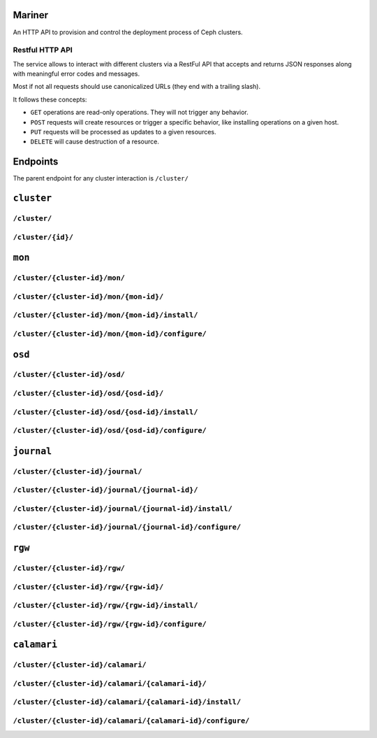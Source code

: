 Mariner
=======
An HTTP API to provision and control the deployment process of Ceph clusters.


Restful HTTP API
----------------
The service allows to interact with different clusters via a RestFul API that
accepts and returns JSON responses along with meaningful error codes and
messages.

Most if not all requests should use canonicalized URLs (they end with
a trailing slash).

It follows these concepts:

* ``GET`` operations are read-only operations. They will not trigger any
  behavior.

* ``POST`` requests will create resources or trigger a specific behavior, like
  installing operations on a given host.

* ``PUT`` requests will be processed as updates to a given resources.

* ``DELETE`` will cause destruction of a resource.


Endpoints
=========
The parent endpoint for any cluster interaction is ``/cluster/``

``cluster``
===========

``/cluster/``
-------------

``/cluster/{id}/``
------------------

``mon``
=======

``/cluster/{cluster-id}/mon/``
------------------------------

``/cluster/{cluster-id}/mon/{mon-id}/``
---------------------------------------

``/cluster/{cluster-id}/mon/{mon-id}/install/``
-----------------------------------------------

``/cluster/{cluster-id}/mon/{mon-id}/configure/``
-------------------------------------------------

``osd``
=======

``/cluster/{cluster-id}/osd/``
------------------------------

``/cluster/{cluster-id}/osd/{osd-id}/``
---------------------------------------

``/cluster/{cluster-id}/osd/{osd-id}/install/``
-----------------------------------------------

``/cluster/{cluster-id}/osd/{osd-id}/configure/``
-------------------------------------------------

``journal``
===========

``/cluster/{cluster-id}/journal/``
----------------------------------

``/cluster/{cluster-id}/journal/{journal-id}/``
-----------------------------------------------

``/cluster/{cluster-id}/journal/{journal-id}/install/``
-------------------------------------------------------

``/cluster/{cluster-id}/journal/{journal-id}/configure/``
---------------------------------------------------------


``rgw``
=======

``/cluster/{cluster-id}/rgw/``
------------------------------

``/cluster/{cluster-id}/rgw/{rgw-id}/``
---------------------------------------

``/cluster/{cluster-id}/rgw/{rgw-id}/install/``
-----------------------------------------------

``/cluster/{cluster-id}/rgw/{rgw-id}/configure/``
-------------------------------------------------

``calamari``
============

``/cluster/{cluster-id}/calamari/``
-----------------------------------

``/cluster/{cluster-id}/calamari/{calamari-id}/``
-------------------------------------------------

``/cluster/{cluster-id}/calamari/{calamari-id}/install/``
---------------------------------------------------------

``/cluster/{cluster-id}/calamari/{calamari-id}/configure/``
-----------------------------------------------------------

